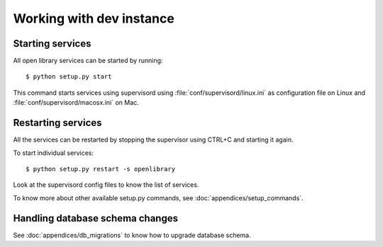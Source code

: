 Working with dev instance
=========================

Starting services
-----------------

All open library services can be started by running::

    $ python setup.py start

This command starts services using supervisord using
:file:`conf/supervisord/linux.ini` as configuration file on Linux and
:file:`conf/supervisord/macosx.ini` on Mac.

Restarting services
-------------------

All the services can be restarted by stopping the supervisor using CTRL+C and starting it again.

To start individual services::

    $ python setup.py restart -s openlibrary

Look at the supervisord config files to know the list of services.

To know more about other available setup.py commands, see :doc:`appendices/setup_commands`.

Handling database schema changes
--------------------------------

See :doc:`appendices/db_migrations` to know how to upgrade database schema. 

